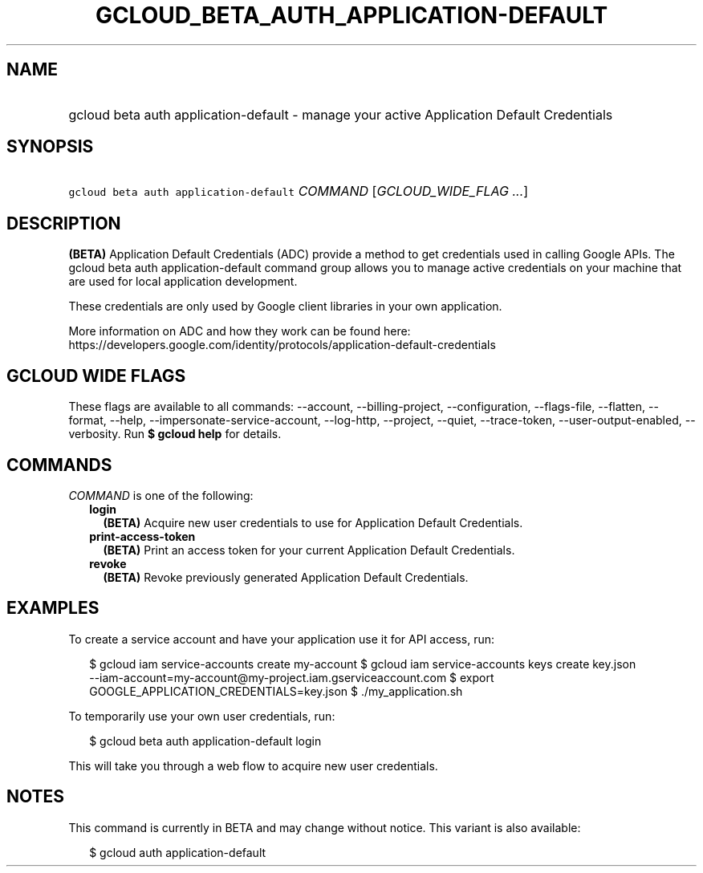 
.TH "GCLOUD_BETA_AUTH_APPLICATION\-DEFAULT" 1



.SH "NAME"
.HP
gcloud beta auth application\-default \- manage your active Application Default Credentials



.SH "SYNOPSIS"
.HP
\f5gcloud beta auth application\-default\fR \fICOMMAND\fR [\fIGCLOUD_WIDE_FLAG\ ...\fR]



.SH "DESCRIPTION"

\fB(BETA)\fR Application Default Credentials (ADC) provide a method to get
credentials used in calling Google APIs. The gcloud beta auth
application\-default command group allows you to manage active credentials on
your machine that are used for local application development.

These credentials are only used by Google client libraries in your own
application.

More information on ADC and how they work can be found here:
https://developers.google.com/identity/protocols/application\-default\-credentials



.SH "GCLOUD WIDE FLAGS"

These flags are available to all commands: \-\-account, \-\-billing\-project,
\-\-configuration, \-\-flags\-file, \-\-flatten, \-\-format, \-\-help,
\-\-impersonate\-service\-account, \-\-log\-http, \-\-project, \-\-quiet,
\-\-trace\-token, \-\-user\-output\-enabled, \-\-verbosity. Run \fB$ gcloud
help\fR for details.



.SH "COMMANDS"

\f5\fICOMMAND\fR\fR is one of the following:

.RS 2m
.TP 2m
\fBlogin\fR
\fB(BETA)\fR Acquire new user credentials to use for Application Default
Credentials.

.TP 2m
\fBprint\-access\-token\fR
\fB(BETA)\fR Print an access token for your current Application Default
Credentials.

.TP 2m
\fBrevoke\fR
\fB(BETA)\fR Revoke previously generated Application Default Credentials.


.RE
.sp

.SH "EXAMPLES"

To create a service account and have your application use it for API access,
run:

.RS 2m
$ gcloud iam service\-accounts create my\-account
$ gcloud iam service\-accounts keys create key.json
  \-\-iam\-account=my\-account@my\-project.iam.gserviceaccount.com
$ export GOOGLE_APPLICATION_CREDENTIALS=key.json
$ ./my_application.sh
.RE

To temporarily use your own user credentials, run:

.RS 2m
$ gcloud beta auth application\-default login
.RE

This will take you through a web flow to acquire new user credentials.



.SH "NOTES"

This command is currently in BETA and may change without notice. This variant is
also available:

.RS 2m
$ gcloud auth application\-default
.RE

